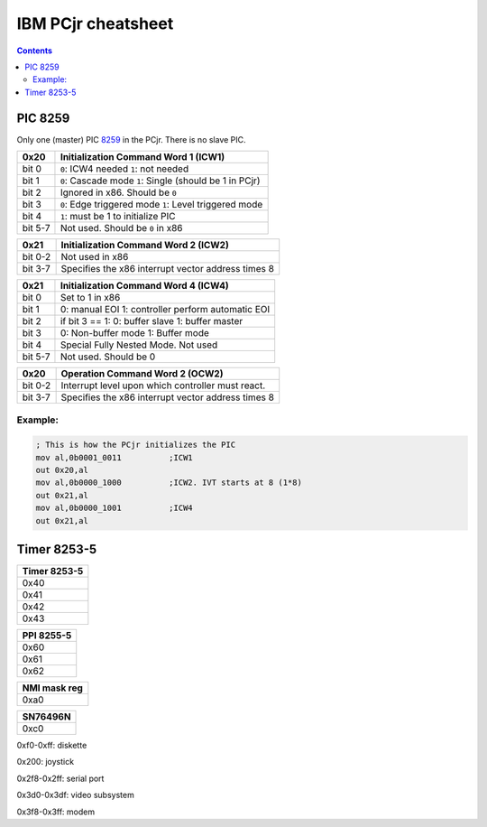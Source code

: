 IBM PCjr cheatsheet
===================

.. contents:: Contents
   :depth: 2

PIC 8259
--------

Only one (master) PIC `8259`_ in the PCjr. There is no slave PIC.

+-------+------------------------------------+
| 0x20  |Initialization Command Word 1 (ICW1)|
+=======+====================================+
|bit 0  | ``0``: ICW4 needed                 |
|       | ``1``: not needed                  |
+-------+------------------------------------+
|bit 1  | ``0``: Cascade mode                |
|       | ``1``: Single (should be 1 in PCjr)|
+-------+------------------------------------+
|bit 2  | Ignored in x86. Should be ``0``    |
+-------+------------------------------------+
|bit 3  | ``0``: Edge triggered mode         |
|       | ``1``: Level triggered mode        |
+-------+------------------------------------+
|bit 4  | ``1``: must be 1 to initialize PIC |
+-------+------------------------------------+
|bit 5-7| Not used. Should be ``0`` in x86   |
+-------+------------------------------------+

+-------+--------------------------------------+
| 0x21  | Initialization Command Word 2 (ICW2) |
+=======+======================================+
|bit 0-2| Not used in x86                      |
+-------+--------------------------------------+
|bit 3-7| Specifies the x86 interrupt vector   |
|       | address times 8                      |
+-------+--------------------------------------+

+-------+--------------------------------------+
| 0x21  | Initialization Command Word 4 (ICW4) |
+=======+======================================+
|bit 0  | Set to 1 in x86                      |
+-------+--------------------------------------+
|bit 1  |0: manual EOI                         |
|       |1: controller perform automatic EOI   |
+-------+--------------------------------------+
|bit 2  | if bit 3 == 1:                       |
|       | 0: buffer slave                      |
|       | 1: buffer master                     |
+-------+--------------------------------------+
|bit 3  | 0: Non-buffer mode                   |
|       | 1: Buffer mode                       |
+-------+--------------------------------------+
|bit 4  | Special Fully Nested Mode. Not used  |
+-------+--------------------------------------+
|bit 5-7| Not used. Should be 0                |
+-------+--------------------------------------+

+-------+--------------------------------------+
| 0x20  | Operation Command Word 2 (OCW2)      |
+=======+======================================+
|bit 0-2| Interrupt level upon which controller|
|       | must react.                          |
+-------+--------------------------------------+
|bit 3-7| Specifies the x86 interrupt vector   |
|       | address times 8                      |
+-------+--------------------------------------+

Example:
~~~~~~~~

.. code:: asm

    ; This is how the PCjr initializes the PIC
    mov al,0b0001_0011          ;ICW1
    out 0x20,al
    mov al,0b0000_1000          ;ICW2. IVT starts at 8 (1*8)
    out 0x21,al
    mov al,0b0000_1001          ;ICW4
    out 0x21,al


Timer 8253-5
------------

+--------------------------+
|Timer 8253-5              |
+==========================+
|0x40                      |
+--------------------------+
|0x41                      |
+--------------------------+
|0x42                      |
+--------------------------+
|0x43                      |
+--------------------------+

+--------------------------+
|PPI 8255-5                |
+==========================+
|0x60                      |
+--------------------------+
|0x61                      |
+--------------------------+
|0x62                      |
+--------------------------+

+--------------------------+
|NMI mask reg              |
+==========================+
|0xa0                      |
+--------------------------+


+--------------------------+
|SN76496N                  |
+==========================+
|0xc0                      |
+--------------------------+

0xf0-0xff: diskette

0x200: joystick

0x2f8-0x2ff: serial port

0x3d0-0x3df: video subsystem

0x3f8-0x3ff: modem

.. _8259: http://www.brokenthorn.com/Resources/OSDevPic.html
